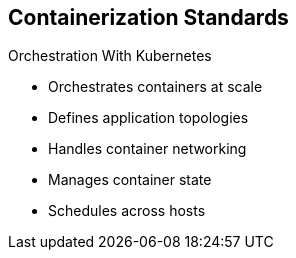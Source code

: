 == Containerization Standards
:noaudio:

.Orchestration With Kubernetes
* Orchestrates containers at scale
* Defines application topologies
* Handles container networking
* Manages container state
* Schedules across hosts


ifdef::showscript[]

=== Transcript

Kubernetes manages containers in a cluster environment. It orchestrates containers at scale, defines application topologies, handles part of the container networking,
manages container state, and schedules across hosts.


endif::showscript[]


